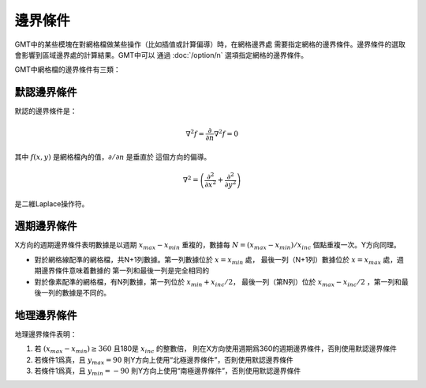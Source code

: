邊界條件
========

GMT中的某些模塊在對網格檔做某些操作（比如插值或計算偏導）時，在網格邊界處
需要指定網格的邊界條件。邊界條件的選取會影響到區域邊界處的計算結果。GMT中可以
通過 :doc:`/option/n` 選項指定網格的邊界條件。

GMT中網格檔的邊界條件有三類：

默認邊界條件
------------

默認的邊界條件是：

.. math:: \nabla^2 f = \frac{\partial}{\partial n} \nabla^2 f = 0

其中 :math:`f(x, y)` 是網格檔內的值，\ :math:`\partial/\partial n` 是垂直於
這個方向的偏導。

.. math:: \nabla^2 = \left(\frac{\partial^2}{\partial x^2} + \frac{\partial^2}{\partial y^2}\right)

是二維Laplace操作符。

週期邊界條件
------------

X方向的週期邊界條件表明數據是以週期 :math:`x_{max} - x_{min}` 重複的，數據每
:math:`N = (x_{max} - x_{min})/x_{inc}` 個點重複一次。Y方向同理。

- 對於網格線配準的網格檔，共N+1列數據。第一列數據位於 :math:`x = x_{min}` 處，
  最後一列（N+1列）數據位於 :math:`x = x_{max}` 處，週期邊界條件意味着數據的
  第一列和最後一列是完全相同的
- 對於像素配準的網格檔，有N列數據，第一列位於 :math:`x_{min} + x_{inc}/2`\ ，
  最後一列（第N列）位於 :math:`x_{max} - x_{inc}/2` ，第一列和最後一列的數據是不同的。

地理邊界條件
------------

地理邊界條件表明：

#. 若 :math:`(x_{max} - x_{min}) \geq 360` 且180是 :math:`x_{inc}` 的整數倍，
   則在X方向使用週期爲360的週期邊界條件，否則使用默認邊界條件
#. 若條件1爲真，且 :math:`y_{max} = 90` 則Y方向上使用“北極邊界條件”，否則使用默認邊界條件
#. 若條件1爲真，且 :math:`y_{min} = -90` 則Y方向上使用“南極邊界條件”，否則使用默認邊界條件
